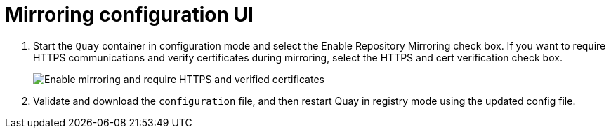 = Mirroring configuration UI

. Start the `Quay` container in configuration mode and select the Enable Repository Mirroring check box. If you want to require HTTPS communications and verify certificates during mirroring, select the HTTPS and cert verification check box.
+
image:repo_mirror_config.png[Enable mirroring and require HTTPS and verified certificates]

. Validate and download the `configuration` file, and then restart Quay in registry mode using the updated config file. 
